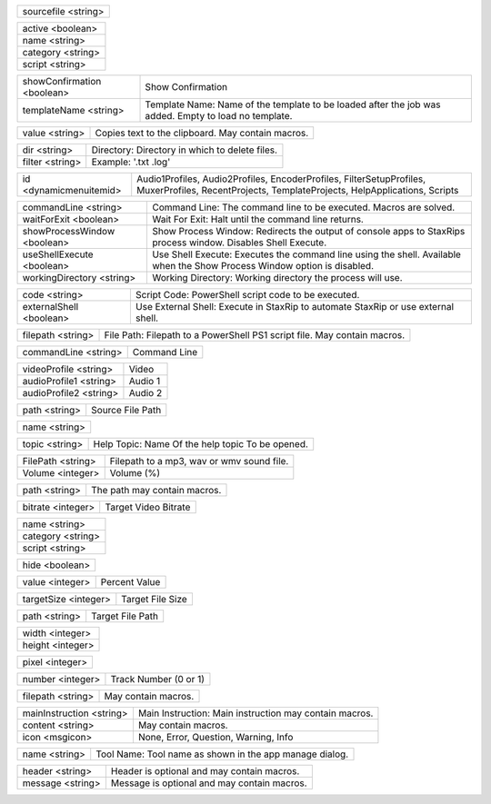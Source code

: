 .. option:: AddBatchJob

    Adds a batch job.

.. list-table::
    :widths: auto

    * - sourcefile <string>

.. option:: AddFilter

    Adds a filter at the end of the script.

.. list-table::
    :widths: auto

    * - active <boolean>
    * - name <string>
    * - category <string>
    * - script <string>

.. option:: AddJob

    Adds a job to the job list.

.. list-table::
    :widths: auto

    * - showConfirmation <boolean>
      - Show Confirmation
    * - templateName <string>
      - Template Name: Name of the template to be loaded after the job was added. Empty to load no template.

.. option:: CheckForUpdate

    Checks if a update is available.

.. option:: ClearJobs

    Clears the job list.

.. option:: CopyToClipboard

    Copies a string to the clipboard.

.. list-table::
    :widths: auto

    * - value <string>
      - Copies text to the clipboard. May contain macros.

.. option:: DeleteFiles

    Deletes files in a given directory.

.. list-table::
    :widths: auto

    * - dir <string>
      - Directory: Directory in which to delete files.
    * - filter <string>
      - Example: '.txt .log'

.. option:: DynamicMenuItem

    Placeholder for dynamically updated menu items.

.. list-table::
    :widths: auto

    * - id <dynamicmenuitemid>
      -  Audio1Profiles, Audio2Profiles, EncoderProfiles, FilterSetupProfiles, MuxerProfiles, RecentProjects, TemplateProjects, HelpApplications, Scripts

.. option:: ExecuteCommandLine

    Executes a command line. If Shell Execute is disabled then macros are passed in as environment variables.

.. list-table::
    :widths: auto

    * - commandLine <string>
      - Command Line: The command line to be executed. Macros are solved.
    * - waitForExit <boolean>
      - Wait For Exit: Halt until the command line returns.
    * - showProcessWindow <boolean>
      - Show Process Window: Redirects the output of console apps to StaxRips process window. Disables Shell Execute.
    * - useShellExecute <boolean>
      - Use Shell Execute: Executes the command line using the shell. Available when the Show Process Window option is disabled.
    * - workingDirectory <string>
      - Working Directory: Working directory the process will use.

.. option:: ExecutePowerShellScript

    Executes PowerShell script code.

.. list-table::
    :widths: auto

    * - code <string>
      - Script Code: PowerShell script code to be executed.
    * - externalShell <boolean>
      - Use External Shell: Execute in StaxRip to automate StaxRip or use external shell.

.. option:: ExecuteScriptFile

    Executes a PowerShell PS1 script file.

.. list-table::
    :widths: auto

    * - filepath <string>
      - File Path: Filepath to a PowerShell PS1 script file. May contain macros.

.. option:: Exit

    Exits StaxRip

.. option:: ImportVideoEncoderCommandLine

    Changes video encoder settings.

.. list-table::
    :widths: auto

    * - commandLine <string>
      - Command Line

.. option:: LoadProfile

    Loads a audio or video profile.

.. list-table::
    :widths: auto

    * - videoProfile <string>
      - Video
    * - audioProfile1 <string>
      - Audio 1
    * - audioProfile2 <string>
      - Audio 2

.. option:: LoadSourceFile

    Loads a source file.

.. list-table::
    :widths: auto

    * - path <string>
      - Source File Path

.. option:: LoadTemplate

    Loads a template.

.. list-table::
    :widths: auto

    * - name <string>

.. option:: OpenHelpTopic

    Opens a given help topic In the help browser.

.. list-table::
    :widths: auto

    * - topic <string>
      - Help Topic: Name Of the help topic To be opened.

.. option:: PlaySound

    Plays a mp3, wav Or wmv sound file.

.. list-table::
    :widths: auto

    * - FilePath <string>
      - Filepath to a mp3, wav or wmv sound file.
    * - Volume <integer>
      - Volume (%)

.. option:: ResetSettings

    Shows a dialog allowing to reset specific settings.

.. option:: SaveGIF

    Shows a Open File dialog to generate a short GIF.

.. option:: SaveMKVHDR

    Shows a Open File dialog to add the remaining HDR10 Metadata to a MKV file.

.. option:: SaveMTN

    Shows a Open File dialog to generate thumbnails using mtn engine

.. option:: SavePNG

    Shows a open file dialog to create a high quality PNG animation.

.. option:: SaveProject

    Saves the current project.

.. option:: SaveProjectAs

    Saves the current project.

.. option:: SaveProjectAsTemplate

    Saves the current project as template.

.. option:: SaveProjectPath

    Saves the current project at the specified path.

.. list-table::
    :widths: auto

    * - path <string>
      - The path may contain macros.

.. option:: SetBitrate

    Sets the target video bitrate in Kbps.

.. list-table::
    :widths: auto

    * - bitrate <integer>
      - Target Video Bitrate

.. option:: SetFilter

    Sets a filter replacing a existing filter of same category.

.. list-table::
    :widths: auto

    * - name <string>
    * - category <string>
    * - script <string>

.. option:: SetHideDialogsOption

    Sets the project option 'Hide dialogs asking to demux, source filter etc.'

.. list-table::
    :widths: auto

    * - hide <boolean>

.. option:: SetPercent

    Sets the bitrate according to the compressibility.

.. list-table::
    :widths: auto

    * - value <integer>
      - Percent Value

.. option:: SetSize

    Sets the target file size in MB.

.. list-table::
    :widths: auto

    * - targetSize <integer>
      - Target File Size

.. option:: SetTargetFile

    Sets the file path of the target file.

.. list-table::
    :widths: auto

    * - path <string>
      - Target File Path

.. option:: SetTargetImageSize

    Sets the target image size.

.. list-table::
    :widths: auto

    * - width <integer>
    * - height <integer>

.. option:: SetTargetImageSizeByPixel

    Sets the target image size by pixels (width x height).

.. list-table::
    :widths: auto

    * - pixel <integer>

.. option:: ShowAppsDialog

    Dialog to manage external tools.

.. option:: ShowAudioProfilesDialog

    Dialog to manage audio profiles.

.. list-table::
    :widths: auto

    * - number <integer>
      - Track Number (0 or 1)

.. option:: ShowBatchGenerateThumbnailsDialog

    Shows a dialog to generate thumbnails.

.. option:: ShowCropDialog

    Shows the crop dialog to crop borders.

.. option:: ShowDemuxTool

    Allows to use StaxRip's demuxing GUIs independently.

.. option:: ShowEncoderProfilesDialog

    Shows a dialog to manage video encoder profiles.

.. option:: ShowEventCommandsDialog

    Shows the Event Command dialog.

.. option:: ShowFileBrowserToOpenProject

    Shows a file browser to open a project file.

.. option:: ShowFilterProfilesDialog

    Dialog to configure AviSynth filter profiles.

.. option:: ShowFiltersEditor

    Dialog to edit filters.

.. option:: ShowFilterSetupProfilesDialog

    Dialog to configure filter setup profiles.

.. option:: ShowHardcodedSubtitleDialog

    Shows a dialog to add a hardcoded subtitle.

.. option:: ShowJobsDialog

    Dialog to manage batch jobs.

.. option:: ShowLogFile

    Shows the log file with the built-in log file viewer.

.. option:: ShowMainMenuEditor

    Dialog to configure the main menu.

.. option:: ShowMediaInfo

    Shows media info on a given file.

.. list-table::
    :widths: auto

    * - filepath <string>
      - May contain macros.

.. option:: ShowMediaInfoBrowse

    Shows a Open File dialog to show media info.

.. option:: ShowMediaInfoFolderViewDialog

    Presents MediaInfo of all files in a folder in a grid view.

.. option:: ShowMessageBox

    Shows a message box.

.. list-table::
    :widths: auto

    * - mainInstruction <string>
      - Main Instruction: Main instruction may contain macros.
    * - content <string>
      - May contain macros.
    * - icon <msgicon>
      -  None, Error, Question, Warning, Info

.. option:: ShowMkvInfo

    Shows a Open File dialog to open a file to be shown by the console tool mkvinfo.

.. option:: ShowMuxerProfilesDialog

    Dialog to manage Muxer profiles.

.. option:: ShowOpenSourceDialog

    Dialog to open source files.

.. option:: ShowOptionsDialog

    Dialog to configure project options.

.. option:: ShowPreview

    Dialog to preview or cut the video.

.. option:: ShowScriptInfo

    Shows script info using various console tools.

.. option:: ShowSettingsDialog

    Shows the settings dialog.

.. option:: ShowSizeMenuEditor

    Menu editor for the size menu.

.. option:: ShowVideoComparison

    Shows a dialog to compare different videos.

.. option:: Shutdown

    Shut down PC.

.. option:: Standby

    Standby PC.

.. option:: StartAutoCrop

    Crops borders automatically.

.. option:: StartCompCheck

    Starts the compressibility check.

.. option:: StartEncoding

    Creates a job and runs the job list.

.. option:: StartJobs

    Runs all active jobs of the job list.

.. option:: StartSmartCrop

    Crops borders automatically until the proper aspect ratio is found.

.. option:: StartTool

    Starts a tool by name as shown in the app manage dialog.

.. list-table::
    :widths: auto

    * - name <string>
      - Tool Name: Tool name as shown in the app manage dialog.

.. option:: TestAndDynamicFileCreation

    Development tests and creation of doc files.

.. option:: WriteLog

    Writes a log message to the log file.

.. list-table::
    :widths: auto

    * - header <string>
      - Header is optional and may contain macros.
    * - message <string>
      - Message is optional and may contain macros.

